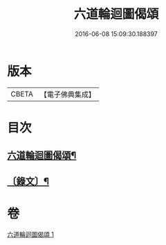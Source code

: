 #+TITLE: 六道輪迴圖偈頌 
#+DATE: 2016-06-08 15:09:30.188397

* 版本
 |     CBETA|【電子佛典集成】|

* 目次
** [[file:KR6v0046_001.txt::001-0291a2][六道輪迴圖偈頌¶]]
** [[file:KR6v0046_001.txt::001-0291a9][〔錄文〕¶]]

* 卷
[[file:KR6v0046_001.txt][六道輪迴圖偈頌 1]]

